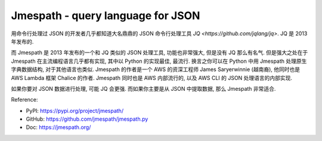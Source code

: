 Jmespath - query language for JSON
==============================================================================
用命令行处理过 JSON 的开发者几乎都知道大名鼎鼎的 JSON 命令行处理工具 `JQ <https://github.com/jqlang/jq>`. JQ 是 2013 年发布的.

而 Jmespath 是 2013 年发布的一个和 JQ 类似的 JSON 处理工具, 功能也非常强大, 但是没有 JQ 那么有名气. 但是强大之处在于 Jmespath 在主流编程语言几乎都有实现, 其中以 Python 的实现最佳, 最流行. 换言之你可以在 Python 中用 Jmespath 处理原生字典数据结构, 对于其他语言也类似. Jmespath 的作者是一个 AWS 的资深工程师 James Saryerwinnie (越南裔), 他同时也是 AWS Lambda 框架 Chalice 的作者. Jmespath 同时也是 AWS 内部流行的, 以及 AWS CLI 的 JSON 处理语言的内部实现.

如果你要对 JSON 数据进行处理, 可能 JQ 会更强. 而如果你主要是从 JSON 中提取数据, 那么 Jmespath 非常适合.

Reference:

- PyPI: https://pypi.org/project/jmespath/
- GitHub: https://github.com/jmespath/jmespath.py
- Doc: https://jmespath.org/

.. autotoctree::
    :maxdepth: 1
